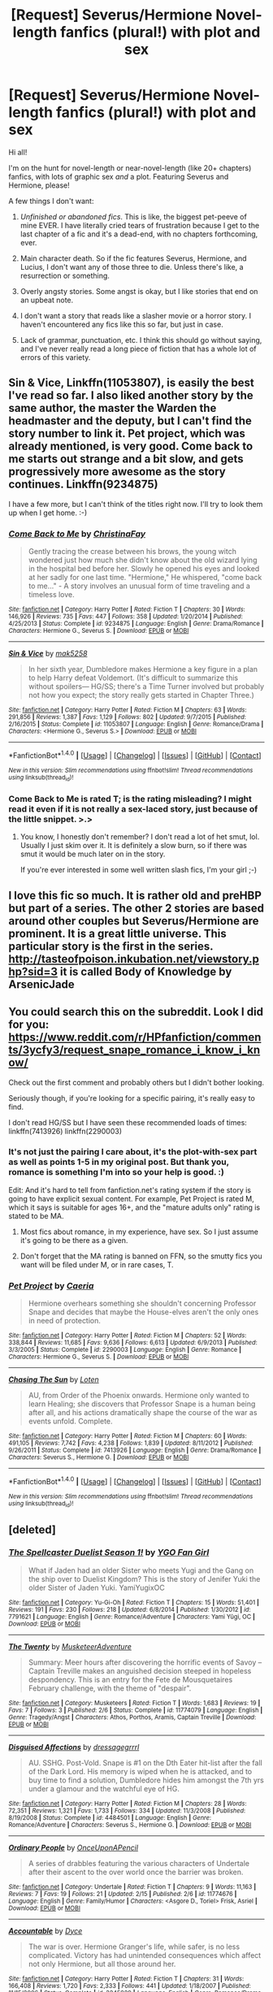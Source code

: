#+TITLE: [Request] Severus/Hermione Novel-length fanfics (plural!) with plot and sex

* [Request] Severus/Hermione Novel-length fanfics (plural!) with plot and sex
:PROPERTIES:
:Author: hisfireandtherose
:Score: 2
:DateUnix: 1470857605.0
:DateShort: 2016-Aug-11
:FlairText: Request
:END:
Hi all!

I'm on the hunt for novel-length or near-novel-length (like 20+ chapters) fanfics, with lots of graphic sex /and/ a plot. Featuring Severus and Hermione, please!

A few things I don't want:

1. /Unfinished or abandoned fics/. This is like, the biggest pet-peeve of mine EVER. I have literally cried tears of frustration because I get to the last chapter of a fic and it's a dead-end, with no chapters forthcoming, ever.

2. Main character death. So if the fic features Severus, Hermione, and Lucius, I don't want any of those three to die. Unless there's like, a resurrection or something.

3. Overly angsty stories. Some angst is okay, but I like stories that end on an upbeat note.

4. I don't want a story that reads like a slasher movie or a horror story. I haven't encountered any fics like this so far, but just in case.

5. Lack of grammar, punctuation, etc. I think this should go without saying, and I've never really read a long piece of fiction that has a whole lot of errors of this variety.


** Sin & Vice, Linkffn(11053807), is easily the best I've read so far. I also liked another story by the same author, the master the Warden the headmaster and the deputy, but I can't find the story number to link it. Pet project, which was already mentioned, is very good. Come back to me starts out strange and a bit slow, and gets progressively more awesome as the story continues. Linkffn(9234875)

I have a few more, but I can't think of the titles right now. I'll try to look them up when I get home. :-)
:PROPERTIES:
:Author: jfinner1
:Score: 3
:DateUnix: 1470866186.0
:DateShort: 2016-Aug-11
:END:

*** [[http://www.fanfiction.net/s/9234875/1/][*/Come Back to Me/*]] by [[https://www.fanfiction.net/u/3341126/ChristinaFay][/ChristinaFay/]]

#+begin_quote
  Gently tracing the crease between his brows, the young witch wondered just how much she didn't know about the old wizard lying in the hospital bed before her. Slowly he opened his eyes and looked at her sadly for one last time. "Hermione," He whispered, "come back to me..." - A story involves an unusual form of time traveling and a timeless love.
#+end_quote

^{/Site/: [[http://www.fanfiction.net/][fanfiction.net]] *|* /Category/: Harry Potter *|* /Rated/: Fiction T *|* /Chapters/: 30 *|* /Words/: 146,926 *|* /Reviews/: 735 *|* /Favs/: 447 *|* /Follows/: 358 *|* /Updated/: 1/20/2014 *|* /Published/: 4/25/2013 *|* /Status/: Complete *|* /id/: 9234875 *|* /Language/: English *|* /Genre/: Drama/Romance *|* /Characters/: Hermione G., Severus S. *|* /Download/: [[http://www.ff2ebook.com/old/ffn-bot/index.php?id=9234875&source=ff&filetype=epub][EPUB]] or [[http://www.ff2ebook.com/old/ffn-bot/index.php?id=9234875&source=ff&filetype=mobi][MOBI]]}

--------------

[[http://www.fanfiction.net/s/11053807/1/][*/Sin & Vice/*]] by [[https://www.fanfiction.net/u/1112270/mak5258][/mak5258/]]

#+begin_quote
  In her sixth year, Dumbledore makes Hermione a key figure in a plan to help Harry defeat Voldemort. (It's difficult to summarize this without spoilers--- HG/SS; there's a Time Turner involved but probably not how you expect; the story really gets started in Chapter Three.)
#+end_quote

^{/Site/: [[http://www.fanfiction.net/][fanfiction.net]] *|* /Category/: Harry Potter *|* /Rated/: Fiction M *|* /Chapters/: 63 *|* /Words/: 291,856 *|* /Reviews/: 1,387 *|* /Favs/: 1,129 *|* /Follows/: 802 *|* /Updated/: 9/7/2015 *|* /Published/: 2/16/2015 *|* /Status/: Complete *|* /id/: 11053807 *|* /Language/: English *|* /Genre/: Romance/Drama *|* /Characters/: <Hermione G., Severus S.> *|* /Download/: [[http://www.ff2ebook.com/old/ffn-bot/index.php?id=11053807&source=ff&filetype=epub][EPUB]] or [[http://www.ff2ebook.com/old/ffn-bot/index.php?id=11053807&source=ff&filetype=mobi][MOBI]]}

--------------

*FanfictionBot*^{1.4.0} *|* [[[https://github.com/tusing/reddit-ffn-bot/wiki/Usage][Usage]]] | [[[https://github.com/tusing/reddit-ffn-bot/wiki/Changelog][Changelog]]] | [[[https://github.com/tusing/reddit-ffn-bot/issues/][Issues]]] | [[[https://github.com/tusing/reddit-ffn-bot/][GitHub]]] | [[[https://www.reddit.com/message/compose?to=tusing][Contact]]]

^{/New in this version: Slim recommendations using/ ffnbot!slim! /Thread recommendations using/ linksub(thread_id)!}
:PROPERTIES:
:Author: FanfictionBot
:Score: 1
:DateUnix: 1470866213.0
:DateShort: 2016-Aug-11
:END:


*** Come Back to Me is rated T; is the rating misleading? I might read it even if it is not really a sex-laced story, just because of the little snippet. >.>
:PROPERTIES:
:Author: hisfireandtherose
:Score: 1
:DateUnix: 1470885757.0
:DateShort: 2016-Aug-11
:END:

**** You know, I honestly don't remember? I don't read a lot of het smut, lol. Usually I just skim over it. It is definitely a slow burn, so if there was smut it would be much later on in the story.

If you're ever interested in some well written slash fics, I'm your girl ;-)
:PROPERTIES:
:Author: jfinner1
:Score: 1
:DateUnix: 1470886472.0
:DateShort: 2016-Aug-11
:END:


** I love this fic so much. It is rather old and preHBP but part of a series. The other 2 stories are based around other couples but Severus/Hermione are prominent. It is a great little universe. This particular story is the first in the series. [[http://tasteofpoison.inkubation.net/viewstory.php?sid=3]] it is called Body of Knowledge by ArsenicJade
:PROPERTIES:
:Author: heresy23
:Score: 2
:DateUnix: 1470877126.0
:DateShort: 2016-Aug-11
:END:


** You could search this on the subreddit. Look I did for you: [[https://www.reddit.com/r/HPfanfiction/comments/3ycfy3/request_snape_romance_i_know_i_know/]]

Check out the first comment and probably others but I didn't bother looking.

Seriously though, if you're looking for a specific pairing, it's really easy to find.

I don't read HG/SS but I have seen these recommended loads of times: linkffn(7413926) linkffn(2290003)
:PROPERTIES:
:Author: T_M_Riddle
:Score: 3
:DateUnix: 1470861923.0
:DateShort: 2016-Aug-11
:END:

*** It's not just the pairing I care about, it's the plot-with-sex part as well as points 1-5 in my original post. But thank you, romance is something I'm into so your help is good. :)

Edit: And it's hard to tell from fanfiction.net's rating system if the story is going to have explicit sexual content. For example, Pet Project is rated M, which it says is suitable for ages 16+, and the "mature adults only" rating is stated to be MA.
:PROPERTIES:
:Author: hisfireandtherose
:Score: 2
:DateUnix: 1470867648.0
:DateShort: 2016-Aug-11
:END:

**** Most fics about romance, in my experience, have sex. So I just assume it's going to be there as a given.
:PROPERTIES:
:Author: T_M_Riddle
:Score: 1
:DateUnix: 1470867864.0
:DateShort: 2016-Aug-11
:END:


**** Don't forget that the MA rating is banned on FFN, so the smutty fics you want will be filed under M, or in rare cases, T.
:PROPERTIES:
:Author: Meiyouxiangjiao
:Score: 1
:DateUnix: 1471790304.0
:DateShort: 2016-Aug-21
:END:


*** [[http://www.fanfiction.net/s/2290003/1/][*/Pet Project/*]] by [[https://www.fanfiction.net/u/426171/Caeria][/Caeria/]]

#+begin_quote
  Hermione overhears something she shouldn't concerning Professor Snape and decides that maybe the House-elves aren't the only ones in need of protection.
#+end_quote

^{/Site/: [[http://www.fanfiction.net/][fanfiction.net]] *|* /Category/: Harry Potter *|* /Rated/: Fiction M *|* /Chapters/: 52 *|* /Words/: 338,844 *|* /Reviews/: 11,685 *|* /Favs/: 9,636 *|* /Follows/: 6,613 *|* /Updated/: 6/9/2013 *|* /Published/: 3/3/2005 *|* /Status/: Complete *|* /id/: 2290003 *|* /Language/: English *|* /Genre/: Romance *|* /Characters/: Hermione G., Severus S. *|* /Download/: [[http://www.ff2ebook.com/old/ffn-bot/index.php?id=2290003&source=ff&filetype=epub][EPUB]] or [[http://www.ff2ebook.com/old/ffn-bot/index.php?id=2290003&source=ff&filetype=mobi][MOBI]]}

--------------

[[http://www.fanfiction.net/s/7413926/1/][*/Chasing The Sun/*]] by [[https://www.fanfiction.net/u/1807393/Loten][/Loten/]]

#+begin_quote
  AU, from Order of the Phoenix onwards. Hermione only wanted to learn Healing; she discovers that Professor Snape is a human being after all, and his actions dramatically shape the course of the war as events unfold. Complete.
#+end_quote

^{/Site/: [[http://www.fanfiction.net/][fanfiction.net]] *|* /Category/: Harry Potter *|* /Rated/: Fiction M *|* /Chapters/: 60 *|* /Words/: 491,105 *|* /Reviews/: 7,742 *|* /Favs/: 4,238 *|* /Follows/: 1,839 *|* /Updated/: 8/11/2012 *|* /Published/: 9/26/2011 *|* /Status/: Complete *|* /id/: 7413926 *|* /Language/: English *|* /Genre/: Drama/Romance *|* /Characters/: Severus S., Hermione G. *|* /Download/: [[http://www.ff2ebook.com/old/ffn-bot/index.php?id=7413926&source=ff&filetype=epub][EPUB]] or [[http://www.ff2ebook.com/old/ffn-bot/index.php?id=7413926&source=ff&filetype=mobi][MOBI]]}

--------------

*FanfictionBot*^{1.4.0} *|* [[[https://github.com/tusing/reddit-ffn-bot/wiki/Usage][Usage]]] | [[[https://github.com/tusing/reddit-ffn-bot/wiki/Changelog][Changelog]]] | [[[https://github.com/tusing/reddit-ffn-bot/issues/][Issues]]] | [[[https://github.com/tusing/reddit-ffn-bot/][GitHub]]] | [[[https://www.reddit.com/message/compose?to=tusing][Contact]]]

^{/New in this version: Slim recommendations using/ ffnbot!slim! /Thread recommendations using/ linksub(thread_id)!}
:PROPERTIES:
:Author: FanfictionBot
:Score: 1
:DateUnix: 1470861941.0
:DateShort: 2016-Aug-11
:END:


** [deleted]
:PROPERTIES:
:Score: 1
:DateUnix: 1470881338.0
:DateShort: 2016-Aug-11
:END:

*** [[http://www.fanfiction.net/s/7791621/1/][*/The Spellcaster Duelist Season 1!/*]] by [[https://www.fanfiction.net/u/3506807/YGO-Fan-Girl][/YGO Fan Girl/]]

#+begin_quote
  What if Jaden had an older Sister who meets Yugi and the Gang on the ship over to Duelist Kingdom? This is the story of Jenifer Yuki the older Sister of Jaden Yuki. YamiYugixOC
#+end_quote

^{/Site/: [[http://www.fanfiction.net/][fanfiction.net]] *|* /Category/: Yu-Gi-Oh *|* /Rated/: Fiction T *|* /Chapters/: 15 *|* /Words/: 51,401 *|* /Reviews/: 191 *|* /Favs/: 230 *|* /Follows/: 218 *|* /Updated/: 6/8/2014 *|* /Published/: 1/30/2012 *|* /id/: 7791621 *|* /Language/: English *|* /Genre/: Romance/Adventure *|* /Characters/: Yami Yūgi, OC *|* /Download/: [[http://www.ff2ebook.com/old/ffn-bot/index.php?id=7791621&source=ff&filetype=epub][EPUB]] or [[http://www.ff2ebook.com/old/ffn-bot/index.php?id=7791621&source=ff&filetype=mobi][MOBI]]}

--------------

[[http://www.fanfiction.net/s/11774079/1/][*/The Twenty/*]] by [[https://www.fanfiction.net/u/6519499/MusketeerAdventure][/MusketeerAdventure/]]

#+begin_quote
  Summary: Meer hours after discovering the horrific events of Savoy -- Captain Treville makes an anguished decision steeped in hopeless despondency. This is an entry for the Fete de Mousquetaires February challenge, with the theme of "despair".
#+end_quote

^{/Site/: [[http://www.fanfiction.net/][fanfiction.net]] *|* /Category/: Musketeers *|* /Rated/: Fiction T *|* /Words/: 1,683 *|* /Reviews/: 19 *|* /Favs/: 7 *|* /Follows/: 3 *|* /Published/: 2/6 *|* /Status/: Complete *|* /id/: 11774079 *|* /Language/: English *|* /Genre/: Tragedy/Angst *|* /Characters/: Athos, Porthos, Aramis, Captain Treville *|* /Download/: [[http://www.ff2ebook.com/old/ffn-bot/index.php?id=11774079&source=ff&filetype=epub][EPUB]] or [[http://www.ff2ebook.com/old/ffn-bot/index.php?id=11774079&source=ff&filetype=mobi][MOBI]]}

--------------

[[http://www.fanfiction.net/s/4484501/1/][*/Disguised Affections/*]] by [[https://www.fanfiction.net/u/1553816/dressagegrrrl][/dressagegrrrl/]]

#+begin_quote
  AU. SSHG. Post-Vold. Snape is #1 on the Dth Eater hit-list after the fall of the Dark Lord. His memory is wiped when he is attacked, and to buy time to find a solution, Dumbledore hides him amongst the 7th yrs under a glamour and the watchful eye of HG.
#+end_quote

^{/Site/: [[http://www.fanfiction.net/][fanfiction.net]] *|* /Category/: Harry Potter *|* /Rated/: Fiction M *|* /Chapters/: 28 *|* /Words/: 72,351 *|* /Reviews/: 1,321 *|* /Favs/: 1,733 *|* /Follows/: 334 *|* /Updated/: 11/3/2008 *|* /Published/: 8/19/2008 *|* /Status/: Complete *|* /id/: 4484501 *|* /Language/: English *|* /Genre/: Romance/Adventure *|* /Characters/: Severus S., Hermione G. *|* /Download/: [[http://www.ff2ebook.com/old/ffn-bot/index.php?id=4484501&source=ff&filetype=epub][EPUB]] or [[http://www.ff2ebook.com/old/ffn-bot/index.php?id=4484501&source=ff&filetype=mobi][MOBI]]}

--------------

[[http://www.fanfiction.net/s/11774676/1/][*/Ordinary People/*]] by [[https://www.fanfiction.net/u/7522422/OnceUponAPencil][/OnceUponAPencil/]]

#+begin_quote
  A series of drabbles featuring the various characters of Undertale after their ascent to the over world once the barrier was broken.
#+end_quote

^{/Site/: [[http://www.fanfiction.net/][fanfiction.net]] *|* /Category/: Undertale *|* /Rated/: Fiction T *|* /Chapters/: 9 *|* /Words/: 11,163 *|* /Reviews/: 7 *|* /Favs/: 19 *|* /Follows/: 21 *|* /Updated/: 2/15 *|* /Published/: 2/6 *|* /id/: 11774676 *|* /Language/: English *|* /Genre/: Family/Humor *|* /Characters/: <Asgore D., Toriel> Frisk, Asriel *|* /Download/: [[http://www.ff2ebook.com/old/ffn-bot/index.php?id=11774676&source=ff&filetype=epub][EPUB]] or [[http://www.ff2ebook.com/old/ffn-bot/index.php?id=11774676&source=ff&filetype=mobi][MOBI]]}

--------------

[[http://www.fanfiction.net/s/3245929/1/][*/Accountable/*]] by [[https://www.fanfiction.net/u/337798/Dyce][/Dyce/]]

#+begin_quote
  The war is over. Hermione Granger's life, while safer, is no less complicated. Victory has had unintended consequences which affect not only Hermione, but all those around her.
#+end_quote

^{/Site/: [[http://www.fanfiction.net/][fanfiction.net]] *|* /Category/: Harry Potter *|* /Rated/: Fiction T *|* /Chapters/: 31 *|* /Words/: 166,408 *|* /Reviews/: 1,720 *|* /Favs/: 2,333 *|* /Follows/: 441 *|* /Updated/: 1/18/2007 *|* /Published/: 11/15/2006 *|* /Status/: Complete *|* /id/: 3245929 *|* /Language/: English *|* /Genre/: Romance/Drama *|* /Characters/: Hermione G., Severus S. *|* /Download/: [[http://www.ff2ebook.com/old/ffn-bot/index.php?id=3245929&source=ff&filetype=epub][EPUB]] or [[http://www.ff2ebook.com/old/ffn-bot/index.php?id=3245929&source=ff&filetype=mobi][MOBI]]}

--------------

[[http://www.fanfiction.net/s/2162474/1/][*/When A Lioness Fights/*]] by [[https://www.fanfiction.net/u/291348/kayly-silverstorm][/kayly silverstorm/]]

#+begin_quote
  Hermione Granger, master spy, and Severus Snape, spymaster to the Order. An unlikely partnership, forged to defeat the Dark Lord on his own ground. But to do so, they must confront their own darkness within. Spying, torture, angst and love. AU after fifth
#+end_quote

^{/Site/: [[http://www.fanfiction.net/][fanfiction.net]] *|* /Category/: Harry Potter *|* /Rated/: Fiction M *|* /Chapters/: 80 *|* /Words/: 416,508 *|* /Reviews/: 7,422 *|* /Favs/: 4,489 *|* /Follows/: 1,751 *|* /Updated/: 2/6/2010 *|* /Published/: 12/7/2004 *|* /Status/: Complete *|* /id/: 2162474 *|* /Language/: English *|* /Genre/: Drama/Romance *|* /Characters/: Hermione G., Severus S. *|* /Download/: [[http://www.ff2ebook.com/old/ffn-bot/index.php?id=2162474&source=ff&filetype=epub][EPUB]] or [[http://www.ff2ebook.com/old/ffn-bot/index.php?id=2162474&source=ff&filetype=mobi][MOBI]]}

--------------

[[http://www.fanfiction.net/s/3814832/1/][*/Care of Magical Creatures/*]] by [[https://www.fanfiction.net/u/1358455/mia-madwyn][/mia madwyn/]]

#+begin_quote
  MLC-Seventh Year student Hermione Granger decides to marry the one eligible wizard who did not ask for her-the horrid but powerful Severus Snape. Angst, humor and lemons. Award Winner COMPLETE
#+end_quote

^{/Site/: [[http://www.fanfiction.net/][fanfiction.net]] *|* /Category/: Harry Potter *|* /Rated/: Fiction M *|* /Chapters/: 67 *|* /Words/: 300,379 *|* /Reviews/: 3,396 *|* /Favs/: 3,564 *|* /Follows/: 1,147 *|* /Updated/: 3/16/2009 *|* /Published/: 10/2/2007 *|* /Status/: Complete *|* /id/: 3814832 *|* /Language/: English *|* /Genre/: Romance/Drama *|* /Characters/: Severus S., Hermione G. *|* /Download/: [[http://www.ff2ebook.com/old/ffn-bot/index.php?id=3814832&source=ff&filetype=epub][EPUB]] or [[http://www.ff2ebook.com/old/ffn-bot/index.php?id=3814832&source=ff&filetype=mobi][MOBI]]}

--------------

*FanfictionBot*^{1.4.0} *|* [[[https://github.com/tusing/reddit-ffn-bot/wiki/Usage][Usage]]] | [[[https://github.com/tusing/reddit-ffn-bot/wiki/Changelog][Changelog]]] | [[[https://github.com/tusing/reddit-ffn-bot/issues/][Issues]]] | [[[https://github.com/tusing/reddit-ffn-bot/][GitHub]]] | [[[https://www.reddit.com/message/compose?to=tusing][Contact]]]

^{/New in this version: Slim recommendations using/ ffnbot!slim! /Thread recommendations using/ linksub(thread_id)!}
:PROPERTIES:
:Author: FanfictionBot
:Score: 1
:DateUnix: 1470881436.0
:DateShort: 2016-Aug-11
:END:


*** [[http://www.fanfiction.net/s/4776976/1/][*/The Problem with Purity/*]] by [[https://www.fanfiction.net/u/1341701/Phoenix-Writing][/Phoenix.Writing/]]

#+begin_quote
  As Hermione, Harry, and Ron are about to begin their seventh and final year at Hogwarts, they learn some surprising and dangerous information regarding what it means to be Pure in the wizarding world. HG/SS with H/D. AU after OotP.
#+end_quote

^{/Site/: [[http://www.fanfiction.net/][fanfiction.net]] *|* /Category/: Harry Potter *|* /Rated/: Fiction M *|* /Chapters/: 62 *|* /Words/: 638,037 *|* /Reviews/: 4,877 *|* /Favs/: 4,281 *|* /Follows/: 1,295 *|* /Updated/: 12/30/2009 *|* /Published/: 1/7/2009 *|* /Status/: Complete *|* /id/: 4776976 *|* /Language/: English *|* /Genre/: Romance/Friendship *|* /Characters/: Hermione G., Severus S. *|* /Download/: [[http://www.ff2ebook.com/old/ffn-bot/index.php?id=4776976&source=ff&filetype=epub][EPUB]] or [[http://www.ff2ebook.com/old/ffn-bot/index.php?id=4776976&source=ff&filetype=mobi][MOBI]]}

--------------

[[http://www.fanfiction.net/s/4763572/1/][*/Phoenix Song or, Hermione Granger and the HB P/*]] by [[https://www.fanfiction.net/u/1760628/grangerous][/grangerous/]]

#+begin_quote
  When Professor Snape heals Hermione's injuries after the Battle of the Department of Mysteries, they are both surprised by what they learn. The two must work together to help Harry defeat Lord Voldemort.
#+end_quote

^{/Site/: [[http://www.fanfiction.net/][fanfiction.net]] *|* /Category/: Harry Potter *|* /Rated/: Fiction T *|* /Chapters/: 26 *|* /Words/: 100,839 *|* /Reviews/: 985 *|* /Favs/: 997 *|* /Follows/: 331 *|* /Updated/: 6/11/2009 *|* /Published/: 1/2/2009 *|* /Status/: Complete *|* /id/: 4763572 *|* /Language/: English *|* /Genre/: Adventure *|* /Characters/: Hermione G., Severus S. *|* /Download/: [[http://www.ff2ebook.com/old/ffn-bot/index.php?id=4763572&source=ff&filetype=epub][EPUB]] or [[http://www.ff2ebook.com/old/ffn-bot/index.php?id=4763572&source=ff&filetype=mobi][MOBI]]}

--------------

[[http://www.fanfiction.net/s/1215092/1/][*/Heart over Mind/*]] by [[https://www.fanfiction.net/u/19112/Regann][/Regann/]]

#+begin_quote
  PART 27 ADDED, COMPLETE. Something odd about Hermione causes her to have unexpected reaction to a love potion. Only it's one which no one expected. How could a lack of reaction cause so much trouble? AU to Books 5 and 6.
#+end_quote

^{/Site/: [[http://www.fanfiction.net/][fanfiction.net]] *|* /Category/: Harry Potter *|* /Rated/: Fiction T *|* /Chapters/: 27 *|* /Words/: 186,622 *|* /Reviews/: 3,492 *|* /Favs/: 4,485 *|* /Follows/: 976 *|* /Updated/: 4/10/2007 *|* /Published/: 2/1/2003 *|* /Status/: Complete *|* /id/: 1215092 *|* /Language/: English *|* /Genre/: Romance *|* /Characters/: Hermione G., Severus S. *|* /Download/: [[http://www.ff2ebook.com/old/ffn-bot/index.php?id=1215092&source=ff&filetype=epub][EPUB]] or [[http://www.ff2ebook.com/old/ffn-bot/index.php?id=1215092&source=ff&filetype=mobi][MOBI]]}

--------------

*FanfictionBot*^{1.4.0} *|* [[[https://github.com/tusing/reddit-ffn-bot/wiki/Usage][Usage]]] | [[[https://github.com/tusing/reddit-ffn-bot/wiki/Changelog][Changelog]]] | [[[https://github.com/tusing/reddit-ffn-bot/issues/][Issues]]] | [[[https://github.com/tusing/reddit-ffn-bot/][GitHub]]] | [[[https://www.reddit.com/message/compose?to=tusing][Contact]]]

^{/New in this version: Slim recommendations using/ ffnbot!slim! /Thread recommendations using/ linksub(thread_id)!}
:PROPERTIES:
:Author: FanfictionBot
:Score: 1
:DateUnix: 1470881440.0
:DateShort: 2016-Aug-11
:END:


*** [deleted]
:PROPERTIES:
:Score: 1
:DateUnix: 1470881777.0
:DateShort: 2016-Aug-11
:END:

**** Is Ordinary People the one by [[http://www.fictionalley.org/authors/hayseed/OP.html][Hayseed]]? It's SSHG and my absolute favourite, but it's not smutty, which doesn't fit OPs request.
:PROPERTIES:
:Author: SilverCookieDust
:Score: 1
:DateUnix: 1470889620.0
:DateShort: 2016-Aug-11
:END:
